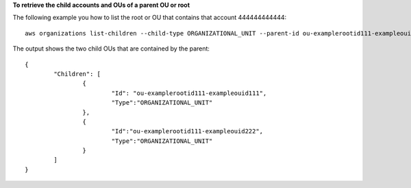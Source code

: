 **To retrieve the child accounts and OUs of a parent OU or root**

The following example you how to list the root or OU that contains that account 444444444444: ::

	aws organizations list-children --child-type ORGANIZATIONAL_UNIT --parent-id ou-examplerootid111-exampleouid111
  
The output shows the two child OUs that are contained by the parent: ::

	{
		"Children": [
			{ 
				"Id": "ou-examplerootid111-exampleouid111",
				"Type":"ORGANIZATIONAL_UNIT"
			},
			{
				"Id":"ou-examplerootid111-exampleouid222",
				"Type":"ORGANIZATIONAL_UNIT"
			}
		]
	}